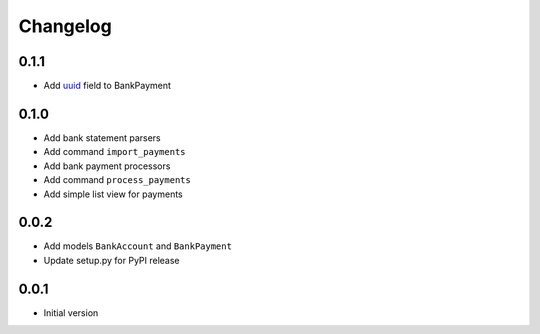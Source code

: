 ===========
 Changelog
===========

0.1.1
=====
* Add uuid_ field to BankPayment

.. _uuid: https://en.wikipedia.org/wiki/Universally_unique_identifier

0.1.0
=====
* Add bank statement parsers
* Add command ``import_payments``
* Add bank payment processors
* Add command ``process_payments``
* Add simple list view for payments

0.0.2
=====
* Add models ``BankAccount`` and ``BankPayment``
* Update setup.py for PyPI release

0.0.1
=====
* Initial version
